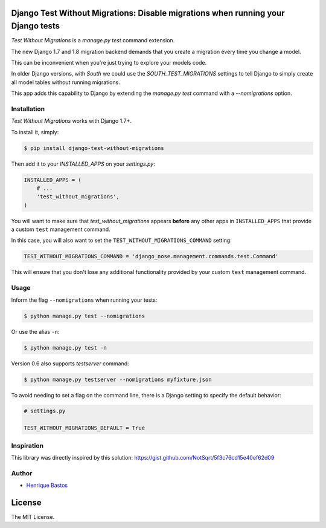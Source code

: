 Django Test Without Migrations: Disable migrations when running your Django tests
=================================================================================

.. image:: https://img.shields.io/travis/henriquebastos/django-test-without-migrations.svg
    :target: https://travis-ci.org/henriquebastos/django-test-without-migrations
    :alt: Test Status

.. image:: https://landscape.io/github/henriquebastos/django-test-without-migrations/master/landscape.png
    :target: https://landscape.io/github/henriquebastos/django-test-without-migrations/master
    :alt: Code Helth

.. image:: https://img.shields.io/pypi/v/django-test-without-migrations.svg
    :target: https://pypi.python.org/pypi/django-test-without-migrations/
    :alt: Latest PyPI version


.. image:: https://img.shields.io/pypi/dm/django-test-without-migrations.svg
    :target: https://pypi.python.org/pypi/django-test-without-migrations/
    :alt: Number of PyPI downloads

.. image:: https://img.shields.io/github/license/henriquebastos/django-test-without-migrations.svg
    :target: https://pypi.python.org/pypi/django-test-without-migrations/
    :alt: License

*Test Without Migrations* is a `manage.py test` command extension.

The new Django 1.7 and 1.8 migration backend demands that you create a migration every time you change a model.

This can be inconvenient when you're just trying to explore your models code.

In older Django versions, with `South` we could use the `SOUTH_TEST_MIGRATIONS` settings to tell Django to simply create all model tables without running migrations.

This app adds this capability to Django by extending the `manage.py test` command with a `--nomigrations` option.


Installation
------------

*Test Without Migrations* works with Django 1.7+.

To install it, simply:

.. code-block:: bash

    $ pip install django-test-without-migrations

Then add it to your `INSTALLED_APPS` on your `settings.py`:

.. code-block:: python

    INSTALLED_APPS = (
        # ...
        'test_without_migrations',
    )

You will want to make sure that `test_without_migrations` appears **before**
any other apps in ``INSTALLED_APPS`` that provide a custom ``test`` management
command.

In this case, you will also want to set the ``TEST_WITHOUT_MIGRATIONS_COMMAND``
setting:

.. code-block:: python

    TEST_WITHOUT_MIGRATIONS_COMMAND = 'django_nose.management.commands.test.Command'

This will ensure that you don't lose any additional functionality provided by
your custom ``test`` management command.


Usage
-----

Inform the flag ``--nomigrations`` when running your tests:

.. code-block:: bash

    $ python manage.py test --nomigrations

Or use the alias ``-n``:

.. code-block:: bash

    $ python manage.py test -n

Version 0.6 also supports `testserver` command:

.. code-block:: bash

    $ python manage.py testserver --nomigrations myfixture.json

To avoid needing to set a flag on the command line, there is a Django
setting to specify the default behavior:

.. code-block:: python

    # settings.py

    TEST_WITHOUT_MIGRATIONS_DEFAULT = True

Inspiration
-----------

This library was directly inspired by this solution: https://gist.github.com/NotSqrt/5f3c76cd15e40ef62d09

Author
------

* `Henrique Bastos <http://github.com/henriquebastos>`_

License
=======

The MIT License.

